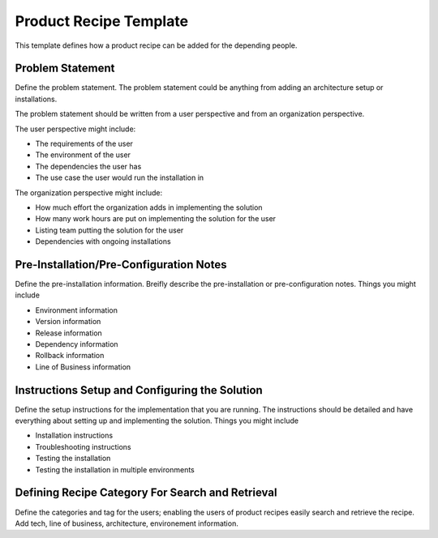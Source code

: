 Product Recipe Template
========================

This template defines how a product recipe can be added for the depending
people.

Problem Statement
-------------------

Define the problem statement. The problem statement could be anything from adding
an architecture setup or installations.

The problem statement should be written from a user perspective and from an organization
perspective.

The user perspective might include:

- The requirements of the user
- The environment of the user
- The dependencies the user has
- The use case the user would run the installation in

The organization perspective might include:

- How much effort the organization adds in implementing the solution
- How many work hours are put on implementing the solution for the user
- Listing team putting the solution for the user
- Dependencies with ongoing installations

Pre-Installation/Pre-Configuration Notes
----------------------------------------

Define the pre-installation information. Breifly describe the pre-installation
or pre-configuration notes. Things you might include

- Environment information
- Version information
- Release information
- Dependency information
- Rollback information
- Line of Business information

Instructions Setup and Configuring the Solution
-----------------------------------------------

Define the setup instructions for the implementation that you are running.
The instructions should be detailed and have everything about setting up and
implementing the solution. Things you might include

- Installation instructions
- Troubleshooting instructions
- Testing the installation
- Testing the installation in multiple environments

Defining Recipe Category For Search and Retrieval
------------------------------------------------

Define the categories and tag for the users; enabling the users of product
recipes easily search and retrieve the recipe. Add tech, line of business,
architecture, environement information.
